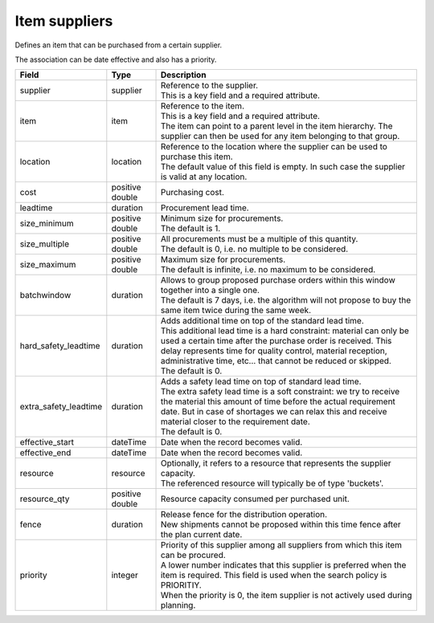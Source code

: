==============
Item suppliers
==============

Defines an item that can be purchased from a certain supplier.

The association can be date effective and also has a priority.

===================== ================= ===========================================================
Field                 Type              Description
===================== ================= ===========================================================
supplier              supplier          | Reference to the supplier.
                                        | This is a key field and a required attribute.
item                  item              | Reference to the item.
                                        | This is a key field and a required attribute.
                                        | The item can point to a parent level in the item
                                          hierarchy. The supplier can then be used for any item
                                          belonging to that group.
location              location          | Reference to the location where the supplier can be used
                                          to purchase this item.
                                        | The default value of this field is empty. In such case
                                          the supplier is valid at any location.
cost                  positive double   Purchasing cost.
leadtime              duration          Procurement lead time.
size_minimum          positive double   | Minimum size for procurements.
                                        | The default is 1.
size_multiple         positive double   | All procurements must be a multiple of this quantity.
                                        | The default is 0, i.e. no multiple to be considered.
size_maximum          positive double   | Maximum size for procurements.
                                        | The default is infinite, i.e. no maximum to be considered.
batchwindow           duration          | Allows to group proposed purchase orders within this window
                                          together into a single one.
                                        | The default is 7 days, i.e. the algorithm will not propose
                                          to buy the same item twice during the same week.
hard_safety_leadtime  duration          | Adds additional time on top of the standard lead time.
                                        | This additional lead time is a hard constraint: material
                                          can only be used a certain time after the purchase order
                                          is received. This delay represents time for quality control,
                                          material reception, administrative time, etc... that cannot
                                          be reduced or skipped.
                                        | The default is 0.
extra_safety_leadtime duration          | Adds a safety lead time on top of standard lead time.
                                        | The extra safety lead time is a soft constraint: we try
                                          to receive the material this amount of time before the
                                          actual requirement date. But in case of shortages we can
                                          relax this and receive material closer to the requirement
                                          date.
                                        | The default is 0.
effective_start       dateTime          Date when the record becomes valid.
effective_end         dateTime          Date when the record becomes valid.
resource              resource          | Optionally, it refers to a resource that represents the
                                          supplier capacity.
                                        | The referenced resource will typically be of type
                                          'buckets'.
resource_qty          positive double   | Resource capacity consumed per purchased unit.
fence                 duration          | Release fence for the distribution operation.
                                        | New shipments cannot be proposed within this time fence
                                          after the plan current date.
priority              integer           | Priority of this supplier among all suppliers from which
                                          this item can be procured.
                                        | A lower number indicates that this supplier is preferred
                                          when the item is required. This field is used when the
                                          search policy is PRIORITIY.
                                        | When the priority is 0, the item supplier is not
                                          actively used during planning.
===================== ================= ===========================================================